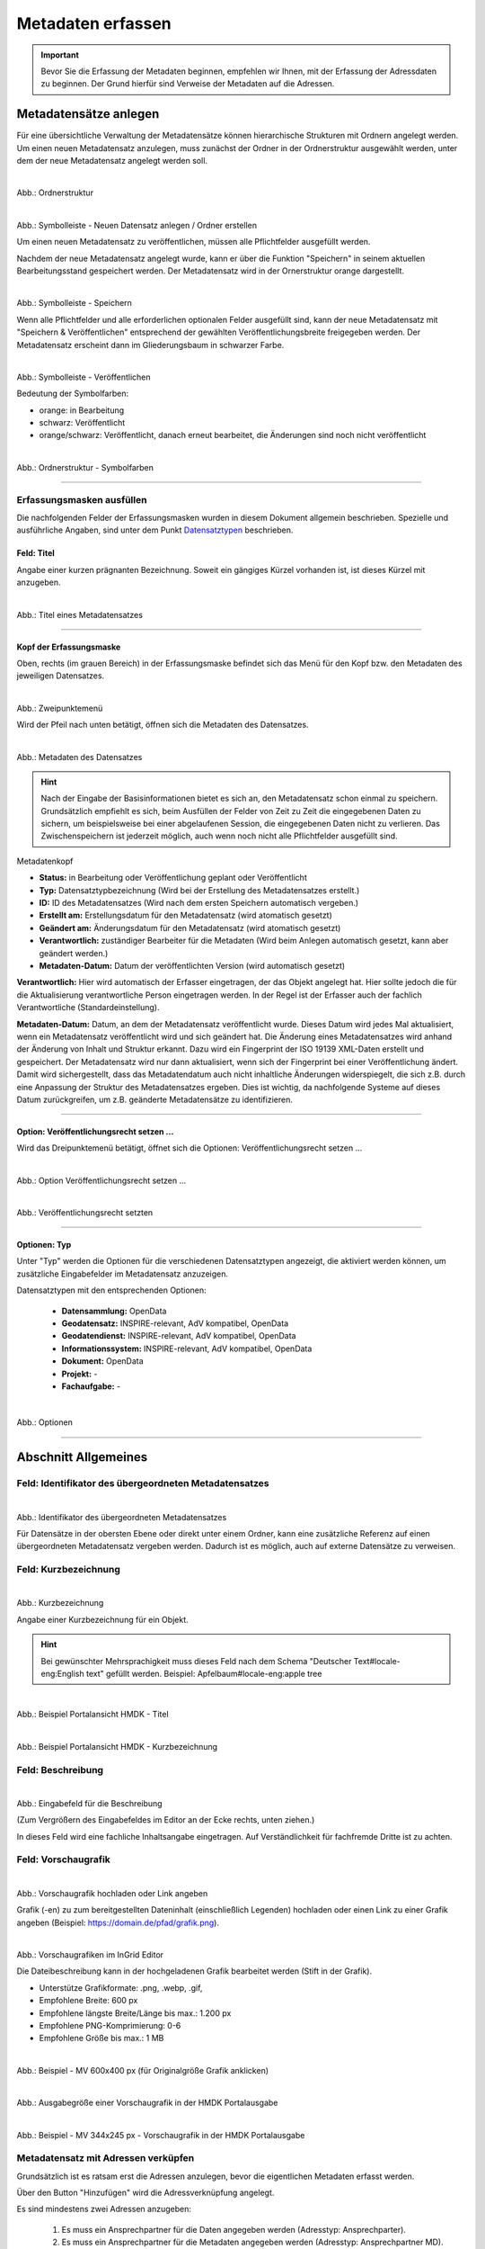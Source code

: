 
==================
Metadaten erfassen
==================

.. important::  Bevor Sie die Erfassung der Metadaten beginnen, empfehlen wir Ihnen, mit der Erfassung der Adressdaten zu beginnen. Der Grund hierfür sind Verweise der Metadaten auf die Adressen.

Metadatensätze anlegen
-----------------------

Für eine übersichtliche Verwaltung der Metadatensätze können hierarchische Strukturen mit Ordnern angelegt werden. Um einen neuen Metadatensatz anzulegen, muss zunächst der Ordner in der Ordnerstruktur ausgewählt werden, unter dem der neue Metadatensatz angelegt werden soll.

.. figure:: ../../img/ige/erfassung/ige_metadaten/strukturbaum/ordner.png
   :align: left
   :scale: 60
   :figwidth: 100%

Abb.: Ordnerstruktur


.. figure:: ../../img/ige/erfassung/ige_metadaten/symbolleiste/neu-anlegen.png
   :align: left
   :scale: 50
   :figwidth: 100%

Abb.: Symbolleiste - Neuen Datensatz anlegen / Ordner erstellen


Um einen neuen Metadatensatz zu veröffentlichen, müssen alle Pflichtfelder ausgefüllt werden.

Nachdem der neue Metadatensatz angelegt wurde, kann er über die Funktion "Speichern" in seinem aktuellen Bearbeitungsstand gespeichert werden. Der Metadatensatz wird in der Ornerstruktur orange dargestellt.

.. figure:: ../../img/ige/erfassung/ige_metadaten/symbolleiste/speichern.png
   :align: left
   :scale: 60
   :figwidth: 100%

Abb.: Symbolleiste -  Speichern

Wenn alle Pflichtfelder und alle erforderlichen optionalen Felder ausgefüllt sind, kann der neue Metadatensatz mit "Speichern & Veröffentlichen" entsprechend der gewählten Veröffentlichungsbreite freigegeben werden. Der Metadatensatz erscheint dann im Gliederungsbaum in schwarzer Farbe.

.. figure:: ../../img/ige/erfassung/ige_metadaten/symbolleiste/veroeffentlichen.png
   :align: left
   :scale: 60
   :figwidth: 100%

Abb.: Symbolleiste -  Veröffentlichen

Bedeutung der Symbolfarben:

- orange: in Bearbeitung
- schwarz: Veröffentlicht
- orange/schwarz: Veröffentlicht, danach erneut bearbeitet, die Änderungen sind noch nicht veröffentlicht

.. figure:: ../../img/ige/erfassung/ige_metadaten/strukturbaum/symbolfarben.png
   :align: left
   :scale: 50
   :figwidth: 100%

Abb.: Ordnerstruktur -  Symbolfarben

.. seealso:: Der neue InGrid Editor: `Symbole - Bearbeitungsstatus, Berechtigungen zu den Metadaten <https://metaver-bedienungsanleitung.readthedocs.io/de/igeng/ingrid-editor/erfassung/erfassung-allgemeines.html>`_ 

-----------------------------------------------------------------------------------------------------------------------


Erfassungsmasken ausfüllen
^^^^^^^^^^^^^^^^^^^^^^^^^^

Die nachfolgenden Felder der Erfassungsmasken wurden in diesem Dokument allgemein beschrieben. Spezielle und ausführliche Angaben, sind unter dem Punkt `Datensatztypen <https://metaver-bedienungsanleitung.readthedocs.io/de/igeng/ingrid-editor/erfassung/datensatztypen/datensatztypen.html>`_ beschrieben.


Feld: Titel
"""""""""""

Angabe einer kurzen prägnanten Bezeichnung. Soweit ein gängiges Kürzel vorhanden ist, ist dieses Kürzel mit anzugeben.

.. figure:: ../../img/ige/erfassung/ige_metadaten/abschnitt-02_allgemeines/titel.png
   :align: left
   :scale: 90
   :figwidth: 100%

Abb.: Titel eines Metadatensatzes

-----------------------------------------------------------------------------------------------------------------------


Kopf der Erfassungsmaske
""""""""""""""""""""""""

Oben, rechts (im grauen Bereich) in der Erfassungsmaske befindet sich das Menü für den Kopf bzw. den Metadaten des jeweiligen Datensatzes.

.. figure:: ../../img/ige/erfassung/ige_metadaten/abschnitt-01_kopf/menue.png
   :align: left
   :scale: 50
   :figwidth: 100%

Abb.: Zweipunktemenü

Wird der Pfeil nach unten betätigt, öffnen sich die Metadaten des Datensatzes.

.. figure:: ../../img/ige/erfassung/ige_metadaten/abschnitt-01_kopf/metadaten.png
   :align: left
   :scale: 60
   :figwidth: 100%

Abb.: Metadaten des Datensatzes

.. hint:: Nach der Eingabe der Basisinformationen bietet es sich an, den Metadatensatz schon einmal zu speichern. Grundsätzlich empfiehlt es sich, beim Ausfüllen der Felder von Zeit zu Zeit die eingegebenen Daten zu sichern, um beispielsweise bei einer abgelaufenen Session, die eingegebenen Daten nicht zu verlieren. Das Zwischenspeichern ist jederzeit möglich, auch wenn noch nicht alle Pflichtfelder ausgefüllt sind.

Metadatenkopf

- **Status:** in Bearbeitung oder Veröffentlichung geplant oder Veröffentlicht
- **Typ:** Datensatztypbezeichnung (Wird bei der Erstellung des Metadatensatzes erstellt.)
- **ID:** ID des Metadatensatzes (Wird nach dem ersten Speichern automatisch vergeben.)
- **Erstellt am:** Erstellungsdatum für den Metadatensatz (wird atomatisch gesetzt)
- **Geändert am:** Änderungsdatum für den Metadatensatz (wird atomatisch gesetzt)
- **Verantwortlich:** zuständiger Bearbeiter für die Metadaten (Wird beim Anlegen automatisch gesetzt, kann aber geändert werden.)
- **Metadaten-Datum:** Datum der veröffentlichten Version (wird automatisch gesetzt)

**Verantwortlich:** Hier wird automatisch der Erfasser eingetragen, der das Objekt angelegt hat. Hier sollte jedoch die für die Aktualisierung verantwortliche Person eingetragen werden. In der Regel ist der Erfasser auch der fachlich Verantwortliche (Standardeinstellung).

**Metadaten-Datum:** Datum, an dem der Metadatensatz veröffentlicht wurde. Dieses Datum wird jedes Mal aktualisiert, wenn ein Metadatensatz veröffentlicht wird und sich geändert hat. Die Änderung eines Metadatensatzes wird anhand der Änderung von Inhalt und Struktur erkannt. Dazu wird ein Fingerprint der ISO 19139 XML-Daten erstellt und gespeichert. Der Metadatensatz wird nur dann aktualisiert, wenn sich der Fingerprint bei einer Veröffentlichung ändert. Damit wird sichergestellt, dass das Metadatendatum auch nicht inhaltliche Änderungen widerspiegelt, die sich z.B. durch eine Anpassung der Struktur des Metadatensatzes ergeben. Dies ist wichtig, da nachfolgende Systeme auf dieses Datum zurückgreifen, um z.B. geänderte Metadatensätze zu identifizieren.


-----------------------------------------------------------------------------------------------------------------------


Option: Veröffentlichungsrecht setzen ...
"""""""""""""""""""""""""""""""""""""""""

Wird das Dreipunktemenü betätigt, öffnet sich die Optionen: Veröffentlichungsrecht setzen ...

.. figure:: ../../img/ige/erfassung/ige_metadaten/abschnitt-01_kopf/option_veroeffentlichungsrecht_setzen.png
   :align: left
   :scale: 60
   :figwidth: 100%

Abb.: Option Veröffentlichungsrecht setzen ...


.. figure:: ../../img/ige/erfassung/ige_metadaten/abschnitt-01_kopf/veroeffentlichungsrecht_setzen.png
   :align: left
   :scale: 50
   :figwidth: 100%

Abb.: Veröffentlichungsrecht setzten


-----------------------------------------------------------------------------------------------------------------------

Optionen: Typ
"""""""""""""

Unter "Typ" werden die Optionen für die verschiedenen Datensatztypen angezeigt, die aktiviert werden können, um zusätzliche Eingabefelder im Metadatensatz anzuzeigen. 

Datensatztypen mit den entsprechenden Optionen:

  - **Datensammlung:** OpenData
  - **Geodatensatz:** INSPIRE-relevant, AdV kompatibel, OpenData
  - **Geodatendienst:** INSPIRE-relevant, AdV kompatibel, OpenData
  - **Informationssystem:** INSPIRE-relevant, AdV kompatibel, OpenData
  - **Dokument:** OpenData
  - **Projekt:** -
  - **Fachaufgabe:** - 

.. figure:: ../../img/ige/erfassung/ige_metadaten/abschnitt-02_allgemeines/optionen.png
   :align: left
   :scale: 80
   :figwidth: 100%

Abb.: Optionen

-----------------------------------------------------------------------------------------------------------------------


Abschnitt Allgemeines
---------------------

Feld: Identifikator des übergeordneten Metadatensatzes
^^^^^^^^^^^^^^^^^^^^^^^^^^^^^^^^^^^^^^^^^^^^^^^^^^^^^^^

.. figure:: ../../img/ige/erfassung/ige_metadaten/abschnitt-02_allgemeines/identifikator-des-uebergeordneten-datensatzes.png
   :align: left
   :scale: 70
   :figwidth: 100%

Abb.: Identifikator des übergeordneten Metadatensatzes

Für Datensätze in der obersten Ebene oder direkt unter einem Ordner, kann eine zusätzliche Referenz auf einen übergeordneten Metadatensatz vergeben werden. Dadurch ist es möglich, auch auf externe Datensätze zu verweisen.


Feld: Kurzbezeichnung
^^^^^^^^^^^^^^^^^^^^^

.. figure:: ../../img/ige/erfassung/ige_metadaten/abschnitt-02_allgemeines/kurzbezeichnung.png
   :align: left
   :scale: 70
   :figwidth: 100%

Abb.: Kurzbezeichnung

Angabe einer Kurzbezeichnung für ein Objekt.

.. hint:: Bei gewünschter Mehrsprachigkeit muss dieses Feld nach dem Schema "Deutscher Text#locale-eng:English text" gefüllt werden. Beispiel: Apfelbaum#locale-eng:apple tree

.. figure:: ../../img/ige/erfassung/ige_metadaten/abschnitt-02_allgemeines/titel.png
   :align: left
   :scale: 90
   :figwidth: 100%

Abb.: Beispiel Portalansicht HMDK - Titel

.. figure:: ../../img/ige/erfassung/ige_metadaten/abschnitt-02_allgemeines/kurzbezeichnung_beispiel.png
   :align: left
   :scale: 70
   :figwidth: 100%

Abb.: Beispiel Portalansicht HMDK - Kurzbezeichnung


Feld: Beschreibung
^^^^^^^^^^^^^^^^^^

.. figure:: ../../img/ige/erfassung/ige_metadaten/abschnitt-02_allgemeines/beschreibung.png
   :align: left
   :scale: 70
   :figwidth: 100%

Abb.: Eingabefeld für die Beschreibung

(Zum Vergrößern des Eingabefeldes im Editor an der Ecke rechts, unten ziehen.)

In dieses Feld wird eine fachliche Inhaltsangabe eingetragen. Auf Verständlichkeit für fachfremde Dritte ist zu achten.


Feld: Vorschaugrafik
^^^^^^^^^^^^^^^^^^^^

.. figure:: ../../img/ige/erfassung/ige_metadaten/abschnitt-02_allgemeines/vorschaugrafik.png
   :align: left
   :scale: 70
   :figwidth: 100%

Abb.: Vorschaugrafik hochladen oder Link angeben

Grafik (-en) zu zum bereitgestellten Dateninhalt (einschließlich Legenden) hochladen oder einen Link zu einer Grafik angeben (Beispiel: https://domain.de/pfad/grafik.png).


.. figure:: ../../img/ige/erfassung/ige_metadaten/abschnitt-02_allgemeines/vorschaugrafik_editor.png
   :align: left
   :scale: 70
   :figwidth: 100%

Abb.: Vorschaugrafiken im InGrid Editor

Die Dateibeschreibung kann in der hochgeladenen Grafik bearbeitet werden (Stift in der Grafik).

- Unterstütze Grafikformate: .png, .webp, .gif,
- Empfohlene Breite: 600 px
- Empfohlene längste Breite/Länge bis max.: 1.200 px
- Empfohlene PNG-Komprimierung: 0-6
- Empfohlene Größe bis max.: 1 MB


.. figure:: ../../img/ige/erfassung/ige_metadaten/abschnitt-02_allgemeines/image_map_mv.png
   :align: left
   :scale: 50
   :figwidth: 100%

Abb.: Beispiel - MV 600x400 px (für Originalgröße Grafik anklicken)

.. figure:: ../../img/ige/erfassung/ige_metadaten/abschnitt-02_allgemeines/vorschaugrafik_ausgabe.png
   :align: left
   :scale: 50
   :figwidth: 100%

Abb.: Ausgabegröße einer Vorschaugrafik in der HMDK Portalausgabe

.. figure:: ../../img/ige/erfassung/ige_metadaten/abschnitt-02_allgemeines/vorschaugrafik_portalausgabe.png
   :align: left
   :scale: 80
   :figwidth: 100%

Abb.: Beispiel - MV 344x245 px - Vorschaugrafik in der HMDK Portalausgabe


Metadatensatz mit Adressen verküpfen
^^^^^^^^^^^^^^^^^^^^^^^^^^^^^^^^^^^^

Grundsätzlich ist es ratsam erst die Adressen anzulegen, bevor die eigentlichen Metadaten erfasst werden.

Über den Button "Hinzufügen" wird die Adressverknüpfung angelegt.

Es sind mindestens zwei Adressen anzugeben:

  1. Es muss ein Ansprechpartner für die Daten angegeben werden (Adresstyp: Ansprechparter).
  2. Es muss ein Ansprechpartner für die Metadaten angegeben werden (Adresstyp: Ansprechpartner MD).

.. figure:: ../../img/ige/erfassung/ige_metadaten/abschnitt-02_allgemeines/adressen_anlegen.png
   :align: left
   :scale: 70
   :figwidth: 100%

Abb.: Verknüpfung des Metadatensatzes mit Adressdatensätzen

`Auswahlliste Adressen <https://metaver-bedienungsanleitung.readthedocs.io/de/igeng/ingrid-editor/auswahllisten/auswahlliste_allgemeines_adressen.html>`_


.. figure:: ../../img/ige/erfassung/ige_metadaten/abschnitt-02_allgemeines/adressen_bearbeiten.png
   :align: left
   :scale: 70
   :figwidth: 100%

Abb.: Adressen bearbeiten

Über das Dreipunkt-Menü können die Optionen "Bearbeiten", "Hinzufügen" und "Entfernen" gewählt werden.


Querverweis: `Adressen anlegen <https://metaver-bedienungsanleitung.readthedocs.io/de/igeng/ingrid-editor/erfassung/erfassung-adressen.html>`_

-----------------------------------------------------------------------------------------------------------------------


Abschnitt Verschlagwortung
--------------------------

.. figure:: ../../img/ige/erfassung/ige_metadaten/abschnitt-03_verschlagwortung/verschlagwortung.png
   :align: left
   :scale: 80
   :figwidth: 100%

Abb.: Felder für eine einfache Verschlagwortung

In die Felder für die Verschlagwortung werden die Begriffe eingegeben, über die der Metadatensatz schnell gefunden werden soll. Hier sollten prägnante Suchbegriffe verwendet werden.

Werden in die Felder "GEMET-" und "UMTHES Schlagworte" Wörter eingetragen, dann werden während des Schreibens bereits Vorschläge angezeigt. 


Feld: GEMET Schlagworte
^^^^^^^^^^^^^^^^^^^^^^

GEneral Multilingual Environmental Thesaurus (Allgemeiner Mehrsprachiger Umwelt-Thesaurus)

Der Gemet ist eine Entwicklung im Auftrag der Europäischen Umweltagentur (EUA) und wird vom Europäischen Umweltinformations- und Umweltbeobachtungsnetz (European Environment Information and Observation Network – EIONET) verwaltet und publiziert.

GEMET ist eine Zusammenfassung mehrerer kontrollierter mehrsprachiger Vokabulare, und wurde als allgemeiner Thesaurus mit dem Ziel konzipiert, eine gemeinsame Terminologie für umweltrelevante Begriffe im europäischen Kontext zu finden.

(Quelle: Wikipedia)


Feld: UMTHES Schlagworte
^^^^^^^^^^^^^^^^^^^^^^^

Umweltthesaurus des Umweltbundesamtes

Der Umweltthesaurus UMTHES thematisiert das Dokumentationsgebiet Umwelt. Neben Begriffen zu den Aspekten Umweltnutzung, Umweltbelastung und des Umweltschutzes sind im Umweltthesaurus auch umweltrelevante Fachbegriffe aus flankierenden Bereichen wie z.B. Recht, Soziologie oder Ökonomie zu finden.

(Quelle: Umweltbundesamt)


.. hint:: Ein Thesaurus ist ein strukturiertes Fachwörterbuch. Die enthaltenen Begriffe dienen dem Wiederauffinden durch Suchfunktionen.


Feld: Freie Schlagworte:
^^^^^^^^^^^^^^^^^^^^^^^

In dieses Feld können Schlagworte eingetragen werden, die nicht in einem Thesaurus enthalten sind.

Beispiel: Schlagwort "Kindergarten"


Feld: Schlagwortanalyse
^^^^^^^^^^^^^^^^^^^^^^

Werden Begriffe in die Schlagwortanalyse eingegeben, die im "GEMET" oder im "UMTHES" enthalten sind, dann werden diese Bergriffe automatisch den entsprechenden Eingabefeldern zugeordnet. Sind diese Begriffe nicht in einem Thesarus enthalten, werden sie dem Feld "Freie Schlagworte" zugewiesen.

Beispiele für die Zuordung von Suchbegriffen: 

- "INSPIRE" automatische Zuordnung dem Feld "GEMET Schlagworte"
- "Geodaten" automatische Zuordnung dem Feld "UMTHES Schlagworte"
- "Kindergarten" automatische Zuordnung dem Feld "UMTHES Schlagworte" als Synonym "Kindertagesstätte"


.. seealso:: Weitere Eingabefelder für die Verschlagwortung, werden in den unterschiedlichen Datensatztypen, bei der Aktivierung der Optionen (OpenData, INSPIRE-relevant, AdV kompatibel) angezeigt. Die Beschreibung dieser Felder erfolgt unter den entsprechenden `Datensatztypen <https://metaver-bedienungsanleitung.readthedocs.io/de/igeng/ingrid-editor/erfassung/datensatztypen/datensatztypen.html>`_.


-----------------------------------------------------------------------------------------------------------------------


Abschnitt Fachbezug
-------------------

.. hint:: Die Eingabemasken im Abschnitt Fachbezug richten sich nach dem gewählten `Datensatztyp <https://metaver-bedienungsanleitung.readthedocs.io/de/igeng/ingrid-editor/erfassung/datensatztypen/datensatztypen.>`_.

**Beschreibung der Datensatztypen**

Nachfolgend sind in den verschiedenen Datensatztypen (Verlinkung folgen) die zusätzlichen Eingabefelder beschrieben.

| `Geodatensatz <https://metaver-bedienungsanleitung.readthedocs.io/de/igeng/ingrid-editor/erfassung/datensatztypen/datensatztyp-geodatensatz.html>`_

  | Beschreibung von digitalen Geodaten, analoge Karten oder Kartenwerke.

| `Geodatendienst <https://metaver-bedienungsanleitung.readthedocs.io/de/igeng/ingrid-editor/erfassung/datensatztypen/datensatztyp-geodatendienst.html>`_

  | Dienste die raumbezogenen Daten zur Verfügung stellen, insbesondere Dienste im Rahmen von INSPIRE, der GDI-DE oder der GDIs der Länder.

| `Informationssystem <https://metaver-bedienungsanleitung.readthedocs.io/de/igeng/ingrid-editor/erfassung/datensatztypen/datensatztyp-informationssystem.html>`_

  | Zentrale Auskunftssysteme, welche in der Regel auf eine oder mehrere Datenbanken zugreifen und diese zugänglich machen.

| `Datensammlung <https://metaver-bedienungsanleitung.readthedocs.io/de/igeng/ingrid-editor/erfassung/datensatztypen/datensatztyp-datensammlung.html>`_

  | Digitale Sammlung von Daten. Beispiele: Messdaten, statistische Erhebungen, Modelldaten, Daten zu Anlagen.

| `Dokument <https://metaver-bedienungsanleitung.readthedocs.io/de/igeng/ingrid-editor/erfassung/datensatztypen/datensatztyp-dokument.html>`_

  | Bücher, Broschüren, Aufsätze, Berichte, Gutachten etc. Von Interesse sind insbesondere Dokumente, welche nicht über den Buchhandel oder über Bibliotheken erhältlich sind (graue Literatur).

| `Projekt <https://metaver-bedienungsanleitung.readthedocs.io/de/igeng/ingrid-editor/erfassung/datensatztypen/datensatztyp-projekt.html>`_

  | Forschungs- und Entwicklungsvorhaben, Projekte unter Beteiligung anderer Institutionen oder privater Unternehmen, Schutzprogramme - Von besonderem Interesse sind Vorhaben/Projekte/Programme, in denen umweltrelevante Datenbestände entstehen.

| `Fachaufgabe <https://metaver-bedienungsanleitung.readthedocs.io/de/igeng/ingrid-editor/erfassung/datensatztypen/datensatztyp-fachaufgabe.html>`_

  | In diesen Datensatztyp befindet sich kein Abschnitt Fachbezug. Der Datensatztyp Fachaufgabe kann für Verweise auf Webseiten verwendet werden (z.B Informationen zu Bebauungsplänen). Fachaufgabe ist der einzige Datensatztyp, dem keine weiteren Optionen (z.B. OpenData) zugeordnen werden können.

-----------------------------------------------------------------------------------------------------------------------


Abschnitt Raumbezug
-------------------

Im Abschnitt Raumbezug werden Informationen über die räumliche Zuordnung der beschriebenen Daten erfasst.


Raumbezugssystem
^^^^^^^^^^^^^^^^

Im Raumbezugssystem einen Raumbezug hinzufügen - In der Karte auf das blaue Kreuz klicken. Es öffnet sich das Fenster des Raumbezugsystems.

.. figure:: ../../img/ige/erfassung/ige_metadaten/abschnitt-06_raumbezug/raumbezug.png
   :align: left
   :scale: 90
   :figwidth: 100%

Abb.: Raumbezug hinzufügen

Suchen Sie nach einem Gebiet oder Ort und wählen Sie aus der angezeigten Liste einen Vorschlag zur Darstellung auf der Karte aus. Nach einem Klick auf "ÜBERNEHMEN" werden die zugehörigen Breiten-/Längenkoordinaten automatisch angezeigt. 


.. figure:: ../../img/ige/erfassung/ige_metadaten/abschnitt-06_raumbezug/raumbezug_ort.png
   :align: left
   :scale: 70
   :figwidth: 100%

Abb.: Raumbezug-Typ - Freie Eingabe - Suche nach Orten


.. figure:: ../../img/ige/erfassung/ige_metadaten/abschnitt-06_raumbezug/kartenviewer_symbole.png
   :align: left
   :scale: 90
   :figwidth: 100%

Abb.: Symbole im Kartenviewer


Die Symbole im Kartenviewer haben folgende Bedeutung: 

| **Plus:** Karte vergrößern

| **Minus:** Karte verkleinern

| **Rechteck:** Rechteck angegen - Dazu in die Karte klicken und ein Rechteck aufspannen und wieder in die Karte klicken.

| **Linie mit Punkt:** Rechteck ändern - Mit der Maus auf einen Punkt klicken und das Rechteck verändern.

| **Kreuz:** Rechteck verschieben - In das Rechteck klicken und auf der Karte verschieben.

| **Radiergummi:** Rechteck löschen - Symbol anklicken und anschließend auf das Rechteck in der Karte.


.. figure:: ../../img/ige/erfassung/ige_metadaten/abschnitt-06_raumbezug/raumbezug_typ.png
   :align: left
   :scale: 70
   :figwidth: 100%

Abb.: Raumbezug Typen


Option: Freie Eingabe
"""""""""""""""""""""

Im Hintergrund arbeitet hier Nominatim, ein OpenStreetMap Werkzeug zum Auffinden von Adressen. Es kann nach Orten oder Naturräumen gesucht werden.

.. figure:: ../../img/ige/erfassung/ige_metadaten/abschnitt-06_raumbezug/raumbezug_freier.png
   :align: left
   :scale: 70
   :figwidth: 100%

Abb.: Raumbezugtyp: Freier Raumbezug


Option: Raumbezug (WKT)
"""""""""""""""""""""""

WKT steht für Well-Known Text, dieses Feld dient der Eingabe von Geometrien. Unterstützt werden Punkte, Linien, mehrere Linien, Polygone, mehrere Polygone, unterschiedliche Geometrietypen. Die Angabe muss konform zur Spezifikation "OpenGIS Implementation Specification for Geographic information – Simple feature access" erfolgen.

.. seealso:: `Ausfühliche Bescheibung Erfassung von WKT <https://metaver-bedienungsanleitung.readthedocs.io/de/igeng/ingrid-editor/erfassung/raumbezug/wkt.html>`_

.. figure:: ../../img/ige/erfassung/ige_metadaten/abschnitt-06_raumbezug/raumbezug_wkt.png
   :align: left
   :scale: 70
   :figwidth: 100%

Abb.: Raumbezugtyp: WKT (Polygon)


Option: Geothesaurus (wfs_gnde, BKG Dienst)
"""""""""""""""""""""""""""""""""""""""""""

wfs_gnde steht für Geographische Namen und ist ein Gazetteer (Ortsverzeichnis) des Bundesamt für Kartographie und Geodäsie. Dieses Werkzeug enthält den Amtlichen Regionalschlüssel (ASR)

.. figure:: ../../img/ige/erfassung/ige_metadaten/abschnitt-06_raumbezug/raumbezug_gnde.png
   :align: left
   :scale: 70
   :figwidth: 100%

Abb.: Raumbezugtyp: GN-DE mit Amtlichen Regionalschlüssel (ASR)


Feld: Amtlicher Regionalschlüssel (ARS)
"""""""""""""""""""""""""""""""""""""""

Den `Amtlichen Regionalschlüssel (ARS) <https://metaver-bedienungsanleitung.readthedocs.io/de/igeng/ingrid-editor/erfassung/raumbezug/asr.html>`_ erfassen.


.. figure:: ../../img/ige/erfassung/ige_metadaten/abschnitt-06_raumbezug/raumbezug_optionen.png
   :align: left
   :scale: 70
   :figwidth: 100%

Abb.: Unterschiedliche Raumbezugtypen nach ÜBERNEHMEN in die Metadaten


Für das Bearbeiten des Raumbezuges, auf der rechten Seite auf die drei Punkte klicken, dann öffnet sich ein Menü.

.. figure:: ../../img/ige/erfassung/ige_metadaten/abschnitt-06_raumbezug/raumbezug_bearbeiten.png
   :align: left
   :scale: 50
   :figwidth: 100%

Abb.: Raumbezug bearbeiten


Feld: Raumbezugssystem (Koordinatenreferenzsystem oder Koordinatenbezugsystem)
^^^^^^^^^^^^^^^^^^^^^^^^^^^^^^^^^^^^^^^^^^^^^^^^^^^^^^^^^^^^^^^^^^^^^^^^

.. figure:: ../../img/ige/erfassung/ige_metadaten/abschnitt-06_raumbezug/raumbezug_kbs.png
   :align: left
   :scale: 80
   :figwidth: 100%

Abb.: Felde Koordinatenreferenzsystem



`Auswahlliste Koordinatenrefernzsystem <https://metaver-bedienungsanleitung.readthedocs.io/de/igeng/ingrid-editor/auswahllisten/auswahlliste_raumbezug_raumbezugsysteme.html>`_

Über ein Dropdownmenü erfolgt an dieser Stelle die Auswahl des Raumbezugssystems, welches in der Ressource verwendet wurde. 

Beispiel: EPSG:4326 / WGS 84 / geographisch


Höhe
^^^^
.. figure:: ../../img/ige/erfassung/ige_metadaten/abschnitt-06_raumbezug/raumbezug_hoehe.png
   :align: left
   :scale: 80
   :figwidth: 100%

Abb.: Felder für Höhenangaben


Felder: Minimum / Maximum
"""""""""""""""""""""""""

Angabe der Werte für die Höhe über einem Punkt (siehe Pegel) eingegeben. Ist eine vertikale Ausdehnung vorhanden, so kann für das Maximum ein größerer Wert eingegeben werden. Sollte dies nicht der Fall sein, so ist die Eingabe eines Minimalwerts ausreichend, dieser Wert wird dann automatisch ebenso für den Maximalwert übernommen.

Beispiel: Minimum 100, Maximum 110


Feld: Maßeinheit
""""""""""""""""

Angabe der Maßeinheit, in der die Höhe gemessen wird.

Beispiel: Fuss, Kilometer, Meter, Zoll


Feld: Vertikaldatum
"""""""""""""""""""

Angabe des Referenzpegels, zu dem die Höhe relativ gemessen wird. In Deutschland ist dies i.A. der Pegel Amsterdam.

Beispiel: Pegel Amsterdam

`Auswahlliste Vertikaldatum <https://metaver-bedienungsanleitung.readthedocs.io/de/igeng/ingrid-editor/auswahllisten/auswahlliste_raumbezug_vertikaldatum.html>`_


Feld: Erläuterungen
"""""""""""""""""""

.. figure:: ../../img/ige/erfassung/ige_metadaten/abschnitt-06_raumbezug/raumbezug_erlaeuterungen.png
   :align: left
   :scale: 80
   :figwidth: 100%

Abb.: Feld Erläuterungen für Zusätzliche Angaben zum Raumbezu

Beispiel: Die Koordinaten für die Fachliche Gebietseinheit sind ungefähre Angaben.

-----------------------------------------------------------------------------------------------------------------------


Abschnitt Zeitbezug
-------------------

Unter Zeitbezug werden Zeitpunkte, Zeiträume, Zeitspannen, Perioden oder Intervalle **der zu beschreibenden Daten (Ressourcen)** eingetragen. Diese Angaben sind bei der Recherche nach Metadaten wichtig, um die gesuchten Daten (Ressourcen) zeitlich eingrenzen zukönnen.


Feld: Zeitbezug der Ressource
^^^^^^^^^^^^^^^^^^^^^^^^^^^^^

Mit "Ressource" ist der eigentliche Datensatz gemeint, welcher mit Metadaten beschrieben wird. Mit "Zeitbezug der Ressource" sind die Datumsangaben gemeint, die sich auf den beschriebenen Datensatz beziehen. Den Recherchierenden soll mit diesen Angaben die Aktualität der beschriebenen Daten mitgeteilt werden.

.. figure:: ../../img/ige/erfassung/ige_metadaten/abschnitt-07_zeitbezug/ressource.png
   :align: left
   :scale: 80
   :figwidth: 100%

Abb.: Felder für den Zeitbezug der Ressource

Durch festhalten der sechs Punkte können mehrere Angaben durch verschieben sortiert werden.


Feld: Durch die Ressource abgedeckte Zeitspanne
^^^^^^^^^^^^^^^^^^^^^^^^^^^^^^^^^^^^^^^^^^^^^^^^

Mit Ressource ist das eigentliche Objekt gemeint, welches mit Metadaten beschrieben wird. Mit "Durch die Ressource abgedeckte Zeitspanne" sind die Datumsangaben (Zeiträume) gemeint, die sich auf das beschriebene Objekt beziehen. Den Recherchierenden soll mit diesen Angaben der Zeitraum für eine Datenerhebung / einer Datenerfassung, einer Projektlaufzeit mitgeteilt werden.

.. figure:: ../../img/ige/erfassung/ige_metadaten/abschnitt-07_zeitbezug/zeitspanne.png
   :align: left
   :scale: 80
   :figwidth: 100%

Abb.: Angabe von Zeitpunkten, Zeiträumen / Zeitspannen

Es soll die Zeitspanne oder der Zeitpunkt der Erhebung der eigentlichen Daten eingetragen werden. 

Die Zeitspannen werden mit fogenden Werten angegeben:

**Beginn**
 - am
 - bis
 - von

**Ende**
 - bis: gegenwärtige Aktualität unklar
 - bis: gegenwärtig aktuell
 - bis: genaues Datum

Beispiele: Zeitraum einer Erhebung von Messdaten, Entwicklungszeitraum einer Anwendung, Laufzeit eines Projektes, Laufzeit einer Studie, Zeitraum für die Erstellung einer Basiskarte, Zeitraum einer Befliegung


Feld: Status
^^^^^^^^^^^^

.. figure:: ../../img/ige/erfassung/ige_metadaten/abschnitt-07_zeitbezug/status.png
   :align: left
   :scale: 80
   :figwidth: 100%

Abb.: Feld Status

`Auswahlliste Status <https://metaver-bedienungsanleitung.readthedocs.io/de/igeng/ingrid-editor/auswahllisten/auswahlliste_zeitbezug_status.html>`_

Das Feld Status beschreibt den Bearbeitungsstand eines Projektes oder eine der Messung etc. Diese können sich in unterschiedlichen Stadien befinden, d.h. Projekte, Programme oder Messungen können in Planung sein, derzeit durchgeführt werden oder schon abgeschlossen sein.


Feld: Periodizität
^^^^^^^^^^^^^^^^^^

.. figure:: ../../img/ige/erfassung/ige_metadaten/abschnitt-07_zeitbezug/periodizitaet.png
   :align: left
   :scale: 80
   :figwidth: 100%

Abb.: Feld Priodizität

`Auswahlliste der Priodizität <https://metaver-bedienungsanleitung.readthedocs.io/de/igeng/ingrid-editor/auswahllisten/auswahlliste_zeitbezug_periodizitaet.html>`_

Im Feld Periodizität wird der Zeitzyklus der Datenerhebung angegeben.


Feld: Intervall der Erhebung
^^^^^^^^^^^^^^^^^^^^^^^^^^^^

.. figure:: ../../img/ige/erfassung/ige_metadaten/abschnitt-07_zeitbezug/intervall.png
   :align: left
   :scale: 80
   :figwidth: 100%

Abb.: Feld Im Intervall der Erhebung

`Auswahlliste Intervall <https://metaver-bedienungsanleitung.readthedocs.io/de/igeng/ingrid-editor/auswahllisten/auswahlliste_zeitbezug_intervalle.html>`_

Mit Intervall wird der zeitliche Abstand (Frequenz) der Datenerhebung angegeben. Erfolgt die Datenerhebung kontinuierlich oder periodisch (siehe Feld Periodizität), so wird diese Angabe hier präzisiert. Es stehen Felder für den Eintrag einer Anzahl und eine Auswahlliste für die Einheit zur Verfügung. Der Eintrag von "6" und "Monaten" bedeutet, dass die beschriebenen Daten alle 6 Monate aktualisiert werden.


Feld: Erläuterungen
^^^^^^^^^^^^^^^^^^^

.. figure:: ../../img/ige/erfassung/ige_metadaten/abschnitt-07_zeitbezug/erlaeuterungen.png
   :align: left
   :scale: 80
   :figwidth: 100%

Abb.: Textfeld für Erläuterungen - Beispiel: Die Messungen erfolgten nur am Tag.

Hier können z.B. die Angaben der Periodizität eingeschränkt, weitere Zeitangaben gemacht oder Unregelmäßigkeiten erklärt werden. Im Zusammenhang mit dem Eintrag im Feld Periodizität können hier Abstände, Perioden und Intervalle eingetragen werden, die sich nicht aus dem Zusammenhang der anderen Felder des Zeitbezuges erklären, z.B. Jahreszeiten, Dekaden, Tageszeiten.

-----------------------------------------------------------------------------------------------------------------------


Abschnitt Zusatzinformation
---------------------------

Der Abschnitt Zusatzinformation enthält Angaben von allgemeinen Informationen wie Sprache und Veröffentlichungsbreite des Metadatensatzes.


Feld: Sprache des Metadatensatzes
^^^^^^^^^^^^^^^^^^^^^^^^^^^^^^^^^^

.. figure:: ../../img/ige/erfassung/ige_metadaten/abschnitt-08_zusatzinformation/sprache-metadatensatz.png
   :align: left
   :scale: 80
   :figwidth: 100%

Abb.: Auswahlfeld - Sprache des Metadatensatzes

Es erfolgt die Angabe der Sprache des Metadatensatzes, als Standard ist Deutsch voreingestellt.


Feld: Sprache der Ressource
^^^^^^^^^^^^^^^^^^^^^^^^^^^^

.. figure:: ../../img/ige/erfassung/ige_metadaten/abschnitt-08_zusatzinformation/sprache-ressource.png
   :align: left
   :scale: 80
   :figwidth: 100%

Abb.: Auswahlfeld - Sprache der Ressource

Es erfolgt die Angabe der Sprache des beschriebenen Datensatzes, als Standard ist Deutsch voreingestellt.


Feld: Weitere rechtliche Grundlagen
^^^^^^^^^^^^^^^^^^^^^^^^^^^^^^^^^^^^

.. figure:: ../../img/ige/erfassung/ige_metadaten/abschnitt-08_zusatzinformation/rechtliche-grundlagen.png
   :align: left
   :scale: 80
   :figwidth: 100%

Abb.: Auswahl-/Eingabefeld - weitere rechtliche Grundlagen

Angabe der rechtlichen Grundlage, die die Erhebung der beschriebenen Daten veranlasst hat. Hier können Kürzel von Gesetzen, Erlassen, Verordnungen usw. eingetragen werden, in denen z. B. die Methode oder die Form der Erhebung der im Datensatz beschriebenen Daten festgelegt oder beschrieben wird. Es ist bei Bedarf der Eintrag mehrerer Angaben möglich.


Felder: Weiteres
^^^^^^^^^^^^^^^^

Feld: Herstellungszweck
"""""""""""""""""""""""

.. figure:: ../../img/ige/erfassung/ige_metadaten/abschnitt-08_zusatzinformation/weiteres.png
   :align: left
   :scale: 90
   :figwidth: 100%

Abb.: Textfeld - Herstellungszweck / Eignung Nutzung

Zusammenfassung, für welchen Zweck oder mit welcher Absicht die Ressource erstellt wurde. 

Beispiel: Potentiale für Grünfächen, Fassadenbegrünung, Dachbegrünung und Flächen für Baumpflanzungen

Bei gewünschter Mehrsprachigkeit muss dieses Feld nach dem Schema "Deutscher Text#locale-eng:English text" gefüllt werden. 
Beispiel: Baumfällungen#locale-eng:Tree felling


Feld: Eignung/Nutzung
"""""""""""""""""""""

Beispiel: Grunlage für Planung von Anpassungsmaßnahmen an den Klimawandel

Spezifische Nutzung: kurze Beschreibung zur Verwendung der Ressource.
Angaben über die Verwendungsmöglichkeiten, die diese Daten in Verbindung mit weiteren Informationen erfüllen können.

-----------------------------------------------------------------------------------------------------------------------


Abschnitt Verfügbarkeit
-----------------------

Im Abschnitt Verfügbarkeit wird angegeben, ob die zu beschreibenden Daten einer Zugriffsbeschränkung unterliegen und welche Nutzungsbedingungen für diese Daten gelten.


Feld: Zugriffsbeschränkungen
^^^^^^^^^^^^^^^^^^^^^^^^^^^^

.. figure:: ../../img/ige/erfassung/ige_metadaten/abschnitt-09_verfuegbarkeit/zugriffsbeschraenkungen.png
   :align: left
   :scale: 80
   :figwidth: 100%

Abb.: Auswahl-/Eingabefeld - Zugriffsbeschränkungen

`Auswahlliste der Zugriffsbeschränkungen <https://metaver-bedienungsanleitung.readthedocs.io/de/igeng/ingrid-editor/auswahllisten/auswahlliste_verfuegbarkeit_zugriffsbeschraenkungen.html>`_

Im Feld Zugriffsbeschränkungen kann aus einer Auswahlliste ein Grund angegeben werden, warum die Daten einer Einschränkung unterliegen. Trifft keiner dieser Gründe zu, ist der Eintrag „Es gelten keine Beschränkungen“ anzugeben.


Felder für Nutzungsbedingungen
^^^^^^^^^^^^^^^^^^^^^^^^^^^^^^^

Feld: Lizenz
""""""""""""

.. figure:: ../../img/ige/erfassung/ige_metadaten/abschnitt-09_verfuegbarkeit/nutzungsbedingungen.png
   :align: left
   :scale: 80
   :figwidth: 100%

Abb.: Beispiel - Nutzungsbed.: Datenlizenz Deutschland Namensnennung 2.0 / Quellvermerk: © GeoBasis-DE / BKG (Jahr des letzten Datenbezugs)

`Auswahlliste der Nutzungsbedingungen <https://metaver-bedienungsanleitung.readthedocs.io/de/igeng/ingrid-editor/auswahllisten/auswahlliste_verfuegbarkeit_nutzungsbedingungen.html>`_

Nutzungsbedingungen sind ein einseitig vorformulierter Vertrag, mit dem der Anbieter (der Datenbereitsteller) die Nutzer der Daten über ihre Rechte und Pflichten informiert.
In der Tabellenspalte Nutzungsbedingungen ist eine Auswahlliste mit Lizenzen hinterlegt, diese beschreiben vordefinierte Nutzungsbedingungen. Weiterhin besteht die Möglichkeit Nutzungsbedingungen per Freitext in die Zeile einzutragen oder unter Verweise Nutzungsbedingungen zu verlinken.


Feld: Quellenvermerk
""""""""""""""""""""

In dieser Tabellenspalte wird das Copyright des Datenbreitstellers angegeben und optional die Angabe für das Jahr des Datenbezugs.

Beispiel: © Landesamt für ... - jjjj


Feld: Anwendungseinschränkungen
^^^^^^^^^^^^^^^^^^^^^^^^^^^^^^^

.. figure:: ../../img/ige/erfassung/ige_metadaten/abschnitt-09_verfuegbarkeit/anwendungseinschraenkungen.png
   :align: left
   :scale: 80
   :figwidth: 100%

Abb.: Beispiel - Nicht für Navigationszwecke geeignet oder Registrierung erforderlich

Das Feld Anwendungseinschränkungen dient der Beschreibung, welche Einschränkung oder Eignung auf die Ressourcen oder Metadaten zutreffen (ISO: useLimitation).

 
Felder für Datenformat
^^^^^^^^^^^^^^^^^^^^^^

.. figure:: ../../img/ige/erfassung/ige_metadaten/abschnitt-09_verfuegbarkeit/datenformat.png
   :align: left
   :scale: 90
   :figwidth: 100%

Abb.: Beispiel für Datenformatangaben

`Auswahlliste Datenformat <https://metaver-bedienungsanleitung.readthedocs.io/de/igeng/ingrid-editor/auswahllisten/auswahlliste_verfuegbarkeit_datenformate.html>`_


Angabe des Formats der Daten in DV-technischer Hinsicht, in welchem diese verfügbar sind. Das Format wird durch 4 unterschiedliche Eingaben spezifiziert. Wenn das erste Feld befüllt wird, müssen auch die anderen Eintragungen vorgenommen werden. 

| **Feld: Name**

  - Angabe des Formatnamens (Beispiel: GML) 

| **Feld: Version**

  - Version der verfügbaren Daten (Beispiel: Version: 3.2.1 oder "Version vom tt.mm.jjjj") 

| **Feld: Kompressionstechnik**

  - Kompression, in welcher die Daten geliefert werden (Beispiel: Zip, keine)

| **Feld: Spezifikation**

  - Details zur Spezifikation (Beispiel: XML-basiertes Datenaustauschformat (OGC/ISO TC211)).


Felder: Medienoption
^^^^^^^^^^^^^^^^^^^^

.. figure:: ../../img/ige/erfassung/ige_metadaten/abschnitt-09_verfuegbarkeit/medienoption.png
   :align: left
   :scale: 80
   :figwidth: 100%

Abb.: Beispiel für Medienoptionangaben


Angabe auf welchen Medien oder über welche Medien die Daten zur Verfügung gestellt werden können (digital und analog). Es können mehrere Medien eingetragen werden.

| **Feld: Medium**

  - Bezeichnung des Mediums, auf dem die Ressource erhältlich ist (Beispiel: HDD)

| **Feld: Datenvolumen**

  - Angabe des Datenvolumens in MB (Beispiel: 20 MB)

| **Feld: Speicherort**

  - Angabe eines Ortes, an dem die Daten abgelegt sind (Beispiel: Ordner: Daten/.../.../)


`Auswahlliste Medium <https://metaver-bedienungsanleitung.readthedocs.io/de/igeng/ingrid-editor/auswahllisten/auswahlliste_verfuegbarkeit_medienoption.html>`_

Angabe von generellen Informationen zur Bestellung, wie z.B. Bedingungen oder Konditionen.


Feld: Bestellinformation
^^^^^^^^^^^^^^^^^^^^^^^^

.. figure:: ../../img/ige/erfassung/ige_metadaten/abschnitt-09_verfuegbarkeit/bestellinformation.png
   :align: left
   :scale: 80
   :figwidth: 100%

Abb.: Beispiel für eine Bestellinformation - Die Lieferzeit beträgt 3 Wochen.

-----------------------------------------------------------------------------------------------------------------------


Abschnitt Verweise
------------------

Eingabefelder unter Verweise
^^^^^^^^^^^^^^^^^^^^^^^^^^^^

.. figure:: ../../img/ige/erfassung/ige_metadaten/abschnitt-10_verweise/verweis-anlegen.png
   :align: left
   :scale: 80
   :figwidth: 100%

Abb.: Verweise hinzufügen


.. hint:: Wenn die Option Open Data ausgewählt wurde, muss mindestens ein Verweis vom Typ „Datendownload“ angelegt werden, bevor der Metadatensatz veröffentlicht werden kann.


.. figure:: ../../img/ige/erfassung/ige_metadaten/abschnitt-10_verweise/verweis-bearbeiten.png
   :align: left
   :scale: 80
   :figwidth: 100%

Abb.: Verweise bearbeiten


| **Feld Typ:** `Auswahlliste <https://metaver-bedienungsanleitung.readthedocs.io/de/igeng/ingrid-editor/auswahllisten/auswahlliste_verweise_verweistypen.html>`_
| **Feld Titel:** Titel, der mit einem Link hinterlegt werden soll.
| **Feld URL:** Angabe einer Webseite-URL oder einer Download-URL, auf die verwiesen werden soll.
| **Feld Datensatzverweis:** Verweise auf interne und Externe Metadatensätze (UUID)
| **Feld Erläuterungen:** Ergänzende Erläuerung zu einer Verlinkung

Beispiel für eine Erläuterung: Downloadmöglichkeit der Landesfläche in 4 Teilen

Im Feld Datensatzverweis muss die Datensatz-UUID (Beispiel: 19bd40ac-8be8-464a-8273-f2ce87e0fe32) des Metadatensatzes angegeben werden, auf den intern bzw. extern verlinkt werden soll. Die Datensatz-UUIDs befinden sich versteckt im Kopf der Erfassungsmasken (mit Pfeil ausklappen).

.. figure:: ../../img/ige/erfassung/ige_metadaten/abschnitt-10_verweise/verweis-unspezifisch.png
   :align: left
   :scale: 80
   :figwidth: 100%

Abb.: Beispiel für einen Verweis auf eine Webseite



.. hint:: Der Inhalt der Auswahlliste im Feld: Verweistyp richtet sich nach den gewählten Datensatztyp.


Kataloginterne und externe Verweise
^^^^^^^^^^^^^^^^^^^^^^^^^^^^^^^^^^^

.. figure:: ../../img/ige/erfassung/ige_metadaten/abschnitt-10_verweise/verweis-datensatzverweis.png
   :align: left
   :scale: 80
   :figwidth: 100%

Abb.: Feld Datensatzverweis - Angabe einer Datensatz-ID


.. figure:: ../../img/ige/erfassung/ige_metadaten/abschnitt-10_verweise/verweis-intern-extern.png
   :align: left
   :scale: 80
   :figwidth: 100%

Abb.: Beispiele für Kataloginterne Verweise


.. figure:: ../../img/ige/erfassung/ige_metadaten/abschnitt-10_verweise/verweis-datensatzverweis_datendownload.png
   :align: left
   :scale: 80
   :figwidth: 100%

Abb.: Interner Verweis auf einen Datendownload


.. figure:: ../../img/ige/erfassung/ige_metadaten/abschnitt-10_verweise/verweis-datensatzverweis_dienstverweis.png
   :align: left
   :scale: 80
   :figwidth: 100%

Abb.: Interner Verweis auf einen Dienst


.. figure:: ../../img/ige/erfassung/ige_metadaten/abschnitt-10_verweise/verweis-datensatzverweis_basisdaten.png
   :align: left
   :scale: 80
   :figwidth: 100%

Abb.: Interner Verweis auf Basisdaten


.. figure:: ../../img/ige/erfassung/ige_metadaten/abschnitt-10_verweise/verweis-datensatzverweis_fachliche-grundlage.png
   :align: left
   :scale: 80
   :figwidth: 100%

Abb.: Interner Verweis auf eine Fachliche Grundlage


.. hint:: Für Verweise auf externe Metadaten ist die Vorgehensweise gleich.